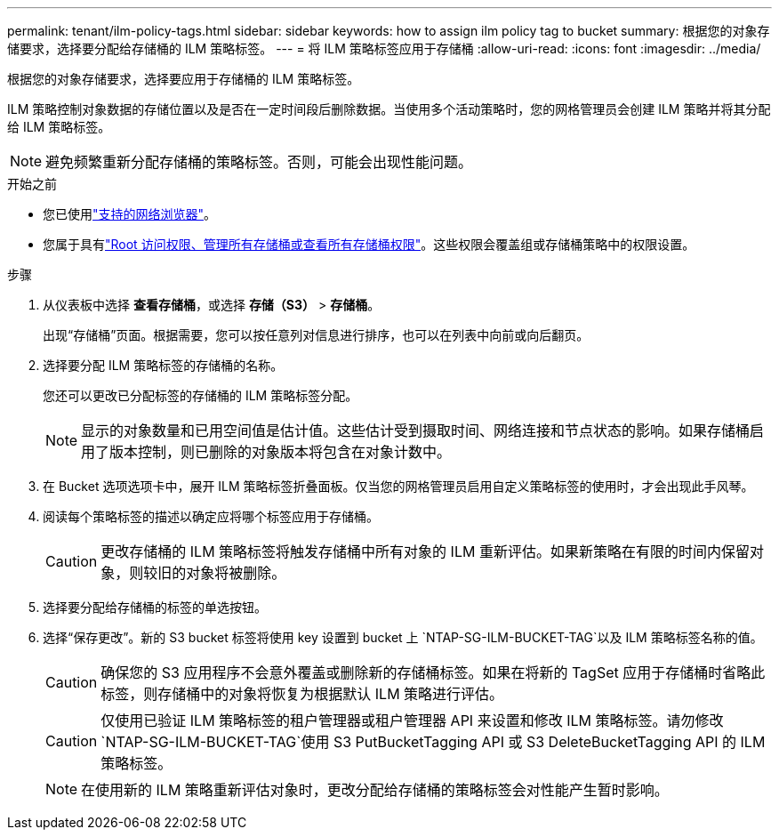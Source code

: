 ---
permalink: tenant/ilm-policy-tags.html 
sidebar: sidebar 
keywords: how to assign ilm policy tag to bucket 
summary: 根据您的对象存储要求，选择要分配给存储桶的 ILM 策略标签。 
---
= 将 ILM 策略标签应用于存储桶
:allow-uri-read: 
:icons: font
:imagesdir: ../media/


[role="lead"]
根据您的对象存储要求，选择要应用于存储桶的 ILM 策略标签。

ILM 策略控制对象数据的存储位置以及是否在一定时间段后删除数据。当使用多个活动策略时，您的网格管理员会创建 ILM 策略并将其分配给 ILM 策略标签。


NOTE: 避免频繁重新分配存储桶的策略标签。否则，可能会出现性能问题。

.开始之前
* 您已使用link:../admin/web-browser-requirements.html["支持的网络浏览器"]。
* 您属于具有link:tenant-management-permissions.html["Root 访问权限、管理所有存储桶或查看所有存储桶权限"]。这些权限会覆盖组或存储桶策略中的权限设置。


.步骤
. 从仪表板中选择 *查看存储桶*，或选择 *存储（S3）* > *存储桶*。
+
出现“存储桶”页面。根据需要，您可以按任意列对信息进行排序，也可以在列表中向前或向后翻页。

. 选择要分配 ILM 策略标签的存储桶的名称。
+
您还可以更改已分配标签的存储桶的 ILM 策略标签分配。

+

NOTE: 显示的对象数量和已用空间值是估计值。这些估计受到摄取时间、网络连接和节点状态的影响。如果存储桶启用了版本控制，则已删除的对象版本将包含在对象计数中。

. 在 Bucket 选项选项卡中，展开 ILM 策略标签折叠面板。仅当您的网格管理员启用自定义策略标签的使用时，才会出现此手风琴。
. 阅读每个策略标签的描述以确定应将哪个标签应用于存储桶。
+

CAUTION: 更改存储桶的 ILM 策略标签将触发存储桶中所有对象的 ILM 重新评估。如果新策略在有限的时间内保留对象，则较旧的对象将被删除。

. 选择要分配给存储桶的标签的单选按钮。
. 选择“保存更改”。新的 S3 bucket 标签将使用 key 设置到 bucket 上 `NTAP-SG-ILM-BUCKET-TAG`以及 ILM 策略标签名称的值。
+

CAUTION: 确保您的 S3 应用程序不会意外覆盖或删除新的存储桶标签。如果在将新的 TagSet 应用于存储桶时省略此标签，则存储桶中的对象将恢复为根据默认 ILM 策略进行评估。

+

CAUTION: 仅使用已验证 ILM 策略标签的租户管理器或租户管理器 API 来设置和修改 ILM 策略标签。请勿修改 `NTAP-SG-ILM-BUCKET-TAG`使用 S3 PutBucketTagging API 或 S3 DeleteBucketTagging API 的 ILM 策略标签。

+

NOTE: 在使用新的 ILM 策略重新评估对象时，更改分配给存储桶的策略标签会对性能产生暂时影响。


